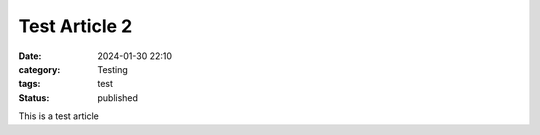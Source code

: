 ==============
Test Article 2
==============

:date: 2024-01-30 22:10
:category: Testing
:tags: test
:status: published

This is a test article
